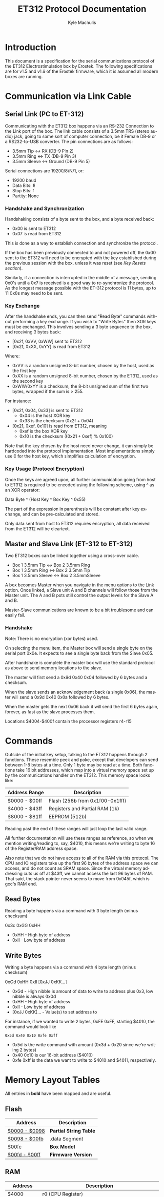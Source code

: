 # -*- mode: org; -*-
#+TITLE: ET312 Protocol Documentation
#+AUTHOR:   Kyle Machulis
#+EMAIL:    kyle at machul dot is
#+OPTIONS:  H:4 num:nil toc:t \n:nil @:t ::t |:t ^:{} -:t f:t *:t
#+OPTIONS:  skip:nil d:(HIDE) tags:not-in-toc
#+LANGUAGE: en
#+STARTUP:  align fold nodlcheck content
#+HTML_HEAD: <link rel="stylesheet" type="text/css" href="http://www.pirilampo.org/styles/readtheorg/css/htmlize.css"/>
#+HTML_HEAD: <link rel="stylesheet" type="text/css" href="http://www.pirilampo.org/styles/readtheorg/css/readtheorg.css"/>
#+HTML_HEAD: <script src="https://ajax.googleapis.com/ajax/libs/jquery/2.1.3/jquery.min.js"></script>
#+HTML_HEAD: <script src="https://maxcdn.bootstrapcdn.com/bootstrap/3.3.4/js/bootstrap.min.js"></script>
#+HTML_HEAD: <script type="text/javascript" src="http://www.pirilampo.org/styles/lib/js/jquery.stickytableheaders.js"></script>
#+HTML_HEAD: <script type="text/javascript" src="http://www.pirilampo.org/styles/readtheorg/js/readtheorg.js"></script>

* Introduction

This document is a specification for the serial communications
protocol of the ET312 Electrostimulation box by Erostek. The following
specifications are for v1.5 and v1.6 of the Erostek firmware, which it
is assumed all modern boxes are running.

* Communication via Link Cable
** Serial Link (PC to ET-312)
Communicating with the ET312 box happens via an RS-232 Connection to
the Link port of the box. The link cable consists of a 3.5mm TRS
(stereo audio) jack, going to some sort of computer connection, be it
Female DB-9 or a RS232-to-USB converter. The pin connections are as
follows:

- 3.5mm Tip <-> RX (DB-9 Pin 2)
- 3.5mm Ring <-> TX (DB-9 Pin 3)
- 3.5mm Sleeve <-> Ground (DB-9 Pin 5)

Serial connections are 19200/8/N/1, or:

- 19200 baud
- Data Bits: 8
- Stop Bits: 1
- Partity: None
*** Handshake and Synchronization

Handshaking consists of a byte sent to the box, and a byte received
back:

- 0x00 is sent to ET312
- 0x07 is read from ET312

This is done as a way to establish connection and synchronize the
protocol.

If the box has been previously connected to and not powered off, the
0x00 sent to the ET312 will need to be encrypted with the key
established during the previous session with the box, unless it was
reset (see [[*Key Resets][Key Resets section]]).

Similarly, if a connection is interrupted in the middle of a message,
sending 0x0's until a 0x7 is received is a good way to re-synchronize
the protocol. As the longest message possible with the ET-312 protocol
is 11 bytes, up to 11 0x0s may need to be sent.

*** Key Exchange

After the handshake ends, you can then send "Read Byte" commands
without performing a key exchange.  If you wish to "Write Bytes"
then XOR keys must be exchanged. This involves
sending a 3 byte sequence to the box, and receiving 3 bytes back:

- [0x2f, 0xVV, 0xWW] sent to ET312
- [0x21, 0xXX, 0xYY] is read from ET312

Where:

- 0xVV is a random unsigned 8-bit number, chosen by the host, used as
  the first key
- 0xXX is a random unsigned 8-bit number, chosen by the ET312, used as 
  the second key
- 0xWW/0xYY is a checksum, the 8-bit unsigned sum of the first two
  bytes, wrapped if the sum is > 255.

For instance:

- [0x2f, 0x04, 0x33] is sent to ET312
  - 0x04 is the host XOR key
  - 0x33 is the checksum (0x2f + 0x04)
- [0x21, 0xef, 0x10] is read from ET312, meaning
  - 0xef is the box XOR key
  - 0x10 is the checksum ((0x21 + 0xef) % 0x100)

Note that the key chosen by the host need never change, it can simply
be hardcoded into the protocol implementation. Most implementations
simply use 0 for the host key, which simplifies calculation of
encryption.

*** Key Usage (Protocol Encryption)

Once the keys are agreed upon, all further communication going from
host to ET312 is required to be encoded using the following scheme,
using ^ as an XOR operator:

Data Byte ^ (Host Key ^ Box Key ^ 0x55)

The part of the expression in parenthesis will be constant after key
exchange, and can be pre-calculated and stored.

Only data sent from host to ET312 requires encryption, all data
received from the ET312 will be cleartext.

** Master and Slave Link (ET-312 to ET-312)

Two ET312 boxes can be linked together using a cross-over cable.

- Box 1 3.5mm Tip <-> Box 2 3.5mm Ring
- Box 1 3.5mm Ring <-> Box 2 3.5mm Tip
- Box 1 3.5mm Sleeve <-> Box 2 3.5mmSleeve

A box becomes Master when you navigate in the menu options
to the Link option.  Once linked, a Slave unit A and B channels
will follow those from the Master unit. The A and B pots still
control the output levels for the Slave A and B.

Master-Slave communications are known to be a bit troublesome
and can easily fail.

*** Handshake

Note: There is no encryption (xor bytes) used.

On selecting the menu item, the Master box will send a single
byte on the serial port 0x0e.  It expects to see a single byte
back from the Slave 0x05.

After handshake is complete the master box will use the standard
protocol as above to send memory locations to the slave.

The master will first send a 0x9d 0x40 0x04 followed by 6 bytes and
a checksum.

When the slave sends an acknowledgement back (a single 0x06), the
master will send a 0x9d 0x40 0x0a followed by 6 bytes.

When the master gets the next 0x06 back it will send the first
6 bytes again, forever, as fast as the slave processes them.

Locations $4004-$400f contain the processor registers r4-r15

* Commands

Outside of the initial key setup, talking to the ET312 happens through
2 functions. These resemble peek and poke, except that developers can
send between 1-8 bytes at a time. Only 1 byte may be read at a time.
Both functions take 16 bit addresses, which map into a virtual memory
space set up by the communications handler on the ET312. This memory
space looks like:

| Address Range | Description                     |
|---------------+---------------------------------|
| $0000 - $00ff | Flash (256b from 0x1f00-0x1fff) |
| $4000 - $43ff | Registers and Partial RAM (1k)  |
| $8000 - $81ff | EEPROM (512b)                   |

Reading past the end of these ranges will just loop the last valid
range.

All further documentation will use these ranges as reference, so when
we mention writing/reading to, say, $4010, this means we're writing to
byte 16 of the Register/RAM address space.

Also note that we do not have access to all of the RAM via this
protocol. The CPU and IO registers take up the first 96 bytes of the
address space we can access, and do not count as SRAM space. Since the
virtual memory addressing cuts us off at $43ff, we cannot access the
last 96 bytes of RAM. That said, the stack pointer never seems to move
from 0x045f, which is gcc's RAM end.

** Read Bytes

Reading a byte happens via a command with 3 byte length (minus checksum)

0x3c 0xGG 0xHH

- 0xHH - High byte of address
- 0xII - Low byte of address

** Write Bytes

Writing a byte happens via a command with 4 byte length (minus checksum)

0xGd 0xHH 0xII [0xJJ 0xKK...]

- 0xGd - High nibble is amount of data to write to address plus 0x3, low
  nibble is always 0x0d
- 0xHH - High byte of address
- 0xII - Low byte of address
- [0xJJ 0xKK]... - Value(s) to set address to

For instance, if we wanted to write 2 bytes, 0xFE 0xFF, starting
$4010, the command would look like

#+BEGIN_EXAMPLE
0x5d 0x40 0x10 0xfe 0xff
#+END_EXAMPLE

- 0x5d is the write command with amount (0x3d + 0x20 since we're
  writing 2 bytes)
- 0x40 0x10 is our 16-bit address ($4010)
- 0xfe 0xff is the data we want to write to $4010 and $4011,
  respectively.

* Memory Layout Tables

All entries in *bold* have been mapped and are useful.

** Flash
| Address       | Description            |
|---------------+------------------------|
| [[id:b091505a-cb1a-460b-bc0e-786d31c98707][$0000 - $0098]] | *Partial String Table* |
| [[id:4064cde9-93ae-4c51-aba9-78dd353402b3][$0098 - $00fb]] | .data Segment          |
| [[id:856a44cb-dee2-47ac-88bb-1587d88f187b][$00fc]]         | *Box Model*            |
| [[id:2864759c-1eae-4222-90f0-a95206558fe7][$00fd - $00ff]] | *Firmware Version*     |

** RAM
:PROPERTIES:
:ID:       80185aee-05df-4296-b9b2-d0eb888169e8
:END:
| Address       | Description                                                 |
|---------------+-------------------------------------------------------------|
| $4000         | r0 (CPU Register)                                           |
| $4001         | r1 (CPU Register)                                           |
| $4002         | r2 (CPU Register)                                           |
| $4003         | r3 (CPU Register)                                           |
| $4004         | r4 (CPU Register)                                           |
| $4005         | r5 (CPU Register) copied from $4090                         |
| $4006         | r6 (CPU Register) copied from $409c                         |
| $4007         | r7 (CPU Register) copied from $40a5                         |
| $4008         | r8 (CPU Register) copied from min(9, $40ae)                 |
| $4009         | r9 (CPU Register) copied from min(50,$40b7)                 |
| $400a         | r10 (CPU Register) copied from $4190                        |
| $400b         | r11 (CPU Register) copied from $419c                        |
| $400c         | r12 (CPU Register) copied from $41a5                        |
| $400d         | r13 (CPU Register) copied from min(9, $41ae)                |
| $400e         | r14 (CPU Register) copied from min(50, $41b7)               |
| [[id:469fd503-4cea-4b71-a23c-612f48ee8cb2][$400f]]         | *r15/ADC disable and other flags - COMM_SYSTEM_FLAG*        |
| [[id:8aaee571-2832-4a3b-be93-425ff03cbf3b][$4010]]         | *r16 (CPU Register) various flags*                          |
| [[id:8317454a-6fa4-416c-b298-55b7dcc41cf9][$4011]]         | *r17 (CPU Register) various flags*                          |
| $4012         | r18 (CPU Register)                                          |
| $4013         | *r19 (CPU Register) action when down key pushed*            |
| $4014         | *r20 (CPU Register) action when up key pushed*              |
| $4015         | *r21 (CPU Register) action when menu key pushed*            |
| $4016         | *r22 (CPU Register) action when ok key pushed*              |
| $4017         | r23 (CPU Register)                                          |
| $4018         | r24 (CPU Register)                                          |
| $4019         | r25 (CPU Register)                                          |
| $401a         | r26 (CPU Register)                                          |
| $401b         | r27 (CPU Register)                                          |
| $401c         | r28 (CPU Register)                                          |
| $401d         | r29 (CPU Register)                                          |
| $401e         | r30 (CPU Register)                                          |
| $401f         | r31 (CPU Register)                                          |
| $4020         | TWBR (IO Register)                                          |
| $4021         | TWSR (IO Register)                                          |
| $4022         | TWAR (IO Register)                                          |
| $4023         | TWDR (IO Register)                                          |
| $4024         | ADCL (IO Register)                                          |
| $4025         | ADCH (IO Register)                                          |
| $4026         | ADCSRA (IO Register)                                        |
| $4027         | ADMUX (IO Register)                                         |
| $4028         | ACSR (IO Register)                                          |
| [[id:088e200d-40a6-43f5-a9aa-71f5d477c9d9][$4029]]         | *UBRRL (IO Register, Baud Rate)*                            |
| $402a         | UCSRB (IO Register)                                         |
| [[id:bda5abfd-e159-4e0b-867f-46a5eb62d50f][$402b]]         | UCSRA (IO Register)                                         |
| $402c         | UDR (IO Register)                                           |
| $402d         | SPCR (IO Register)                                          |
| $402e         | SPSR (IO Register)                                          |
| $402f         | SPDR (IO Register)                                          |
| $4030         | PIND (IO Register)                                          |
| $4031         | DDRD (IO Register)                                          |
| $4032         | PORTD (IO Register)                                         |
| $4033         | PINC (IO Register)                                          |
| $4034         | DDRC (IO Register)                                          |
| $4035         | PORTC (IO Register)                                         |
| $4036         | PINB (IO Register)                                          |
| $4037         | DDRB (IO Register)                                          |
| $4038         | PORTB (IO Register)                                         |
| $4039         | PINA (IO Register)                                          |
| $403a         | DDRA (IO Register)                                          |
| $403b         | PORTA (IO Register)                                         |
| $403c         | EECR (IO Register)                                          |
| $403d         | EEDR (IO Register)                                          |
| $403e         | EEARL (IO Register)                                         |
| $403f         | EEARH (IO Register)                                         |
| $4040         | UBRRH/UCSRC (IO Register)                                   |
| $4041         | WDTCR (IO Register)                                         |
| $4042         | ASSR (IO Register)                                          |
| $4043         | OCR2 (IO Register)                                          |
| $4044         | TCNT2 (IO Register)                                         |
| $4045         | TCCR2 (IO Register)                                         |
| $4046         | ICR1L (IO Register)                                         |
| $4047         | ICR1H (IO Register)                                         |
| $4048         | OCR1BL (IO Register)                                        |
| $4049         | OCR1BH (IO Register)                                        |
| $404a         | OCR1AL (IO Register)                                        |
| $404b         | OCR1AH (IO Register)                                        |
| $404c         | TCNT1L (IO Register)                                        |
| $404d         | TCNT1H (IO Register)                                        |
| $404e         | TCCR1B (IO Register)                                        |
| $404f         | TCCR1A (IO Register)                                        |
| $4050         | SFIOR (IO Register)                                         |
| $4051         | OSCCAL/OCDR (IO Register)                                   |
| $4052         | TCNT0 (IO Register)                                         |
| $4053         | TCCR0 (IO Register)                                         |
| $4054         | MCUCSR (IO Register)                                        |
| $4055         | MCUCR (IO Register)                                         |
| $4056         | TWCR (IO Register)                                          |
| $4057         | SPMCSR (IO Register)                                        |
| $4058         | TIFR (IO Register)                                          |
| $4059         | TIMSK (IO Register)                                         |
| $405a         | GIFR (IO Register)                                          |
| $405b         | GICR (IO Register)                                          |
| $405c         | OCR0 (IO Register)                                          |
| $405d         | SPL (IO Register)                                           |
| $405e         | SPH (IO Register)                                           |
| $405f         | SREG (IO Register)                                          |
| $4060         | *ADC0: Output Current Sense COMM_MAIN_CBLOCK_BASE*          |
| $4061         | *ADC1: Multi Adjust Offset - CBLOCK_MULTI_A_OFFSET*         |
| $4062         | *ADC2: Power Supply Voltage*                                |
| $4063         | *ADC3: Battery Voltage*                                     |
| $4064         | *ADC4: Level Pot A - CBLOCK_POT_A_OFFSET*                   |
| $4065         | *ADC5: Level Pot B - CBLOCK_POT_B_OFFSET*                   |
| $4066         | *ADC6: Audio Input Level A (Half wave)*                     |
| $4067         | *ADC7: Audio Input Level B (Half wave)*                     |
| $4068         | Current pushed buttons                                      |
| $4069         | Last pushed buttons                                         |
| $406A         | *Master timer (MSB) (0x4073 LSB) runs 1.91Hz*               |
| $406B         | *Channel A calibration (DAC power offset)*                  |
| $406C         | *Channel B calibration (DAC power offset)*                  |
| [[id:dd33adae-a5d8-4595-904f-ae30fef992fb][$406D]]         | *Menu State*                                                |
| $406E         | unused                                                      |
| $406F         | unused                                                      |
| [[id:06849b84-e7c5-441c-aa8d-80f86252ce0b][$4070]]         | *Execute Command (1)*                                       |
| [[id:06849b84-e7c5-441c-aa8d-80f86252ce0b][$4071]]         | *Execute Command (2)*                                       |
| $4072         | Last random number picked                                   |
| $4073         | *Master timer (LSB) runs at 488Hz (8MHz/64(scaler)/256)*    |
| $4074         | Random 1 mode, 1 (start) or current random mode number      |
| $4075         | Random 1 mode, stores counter time when to change mode      |
| $4076         | unused                                                      |
| $4077         | unused                                                      |
| $4078         | *Current displayed Menu Item/Mode (not yet selected)*       |
| $4079         | *Lowest Selectable Menu Item/Mode*                          |
| $407A         | *Highest Selectable Menu Item/Mode*                         |
| [[id:c9640592-450d-4137-9f50-dacf7281e026][$407b]]         | *Current Mode*                                              |
| $407c         | Oscillator Ch A (updated but unused)                        |
| $407d         | Oscillator Ch A (updated but unused)                        |
| $407e         | Oscillator Ch B (updated but unused)                        |
| $407F         | Oscillator Ch B (updated but unused)                        |
| $4080         | unused (0x00)                                               |
| $4081         | unused (0x00)                                               |
| $4082         | retry counter when communicating with slave (0x02)          |
| [[id:b6012437-88c3-4b3a-a9af-b8f14980620a][$4083]]         | *Output Control Flags - COMM_CONTROL_FLAG* (0x00)           |
| $4084         | module to load if condition met                             |
| $4085         | when module loading determines which channels to set (0x03) |
| $4086         | *Multi Adjust Range Min* (0x0f)                             |
| $4087         | *Multi Adjust Range Max* (0xff)                             |
| $4088         | *Module timer (3 bytes) low - 244Hz (409uS)*                |
| $4089         | *Module timer (3 bytes) mid - 0.953Hz (1.048S)*             |
| $408a         | *Module timer (3 bytes) high - (268.43S)*                   |
| $408b         | *Module timer (slower) - 30.5Hz*                            |
| $408c         | Module temporary byte store                                 |
| $408d         | Random Number Min                                           |
| $408e         | Random Number Max                                           |
| $408f         | Module to load if audio triggered                           |
| $4090         | *Channel A: Current Gate Value* (0x06)                      |
| $4091         | module wants to change channel A gates                      |
| $4092         | module wants to change channel B gates                      |
| $4093         | unused                                                      |
| $4094         | *Next module timer current* (0x00)                          |
| $4095         | *Next module timer max* (0xff)                              |
| $4096         | *Next module flag* (0x00)                                   |
| $4097         | *Next module number* (0x00)                                 |
| $4098         | *Channel A: Current Gate OnTime* (0x3e)                     |
| $4099         | *Channel A: Current Gate OffTime* (0x3e)                    |
| $409a         | *Channel A: Current Gate Select* (0x00)                     |
| $409b         | *Channel A: number of Gate transitions done* (0x00)         |
| $409c         | *Mode Switch Ramp Value Counter* (0x9c)                     |
| $409d         | *Mode Switch Ramp Value Min* (0x9c)                         |
| $409e         | *Mode Switch Ramp Value Max* (0xff)                         |
| $409f         | *Mode Switch Ramp Value Rate* (0x07)                        |
| $40a0         | *Mode Switch Ramp Value Step* (0x01)                        |
| [[id:90e753ea-ceff-4b85-a7c2-d1bad201809d][$40a1]]         | *Mode Switch Ramp Action at Min* (0xfc)                     |
| [[( 1/7 ) Link: id:90e753ea-ceff-4b85-a7c2-d1bad201809d][$40a2]]         | *Mode Switch Ramp Action at Max* (0xfc)                     |
| $40a3         | *Mode Switch Ramp Select* (0x01)                            |
| $40a4         | *Mode Switch Ramp Current Timer* (0x00)                     |
| $40a5         | *Channel A: Current Intensity Modulation Value* (0xff)      |
| $40a6         | *Channel A: Current Intensity Modulation Min* (0xcd)        |
| $40a7         | *Channel A: Current Intensity Modulation Max* (0xff)        |
| $40a8         | *Channel A: Current Intensity Modulation Rate* (0x01)       |
| $40a9         | *Channel A: Current Intensity Modulation Step* (0x01)       |
| [[id:90e753ea-ceff-4b85-a7c2-d1bad201809d][$40aa]]         | *Channel A: Current Intensity Action at Min* (0xff)         |
| [[id:90e753ea-ceff-4b85-a7c2-d1bad201809d][$40ab]]         | *Channel A: Current Intensity Action at Max* (0xff)         |
| $40ac         | *Channel A: Current Intensity Modulation Select* (0x00)     |
| $40ad         | *Channel A: Current Intensity Modulation Timer* (0x00)      |
| $40ae         | *Channel A: Current Frequency Modulation Value* (0x16)      |
| $40af         | *Channel A: Current Frequency Modulation Min* (0x09)        |
| $40b0         | *Channel A: Current Frequency Modulation Max* (0x64)        |
| $40b1         | *Channel A: Current Frequency Modulation Rate* (0x01)       |
| $40b2         | *Channel A: Current Frequency Modulation Step* (0x01)       |
| [[id:90e753ea-ceff-4b85-a7c2-d1bad201809d][$40b3]]         | *Channel A: Current Frequency Modulation Action Min* (0xff) |
| [[id:90e753ea-ceff-4b85-a7c2-d1bad201809d][$40b4]]         | *Channel A: Current Frequency Modulation Action Max* (0xff) |
| $40b5         | *Channel A: Current Frequency Modulation Select* (0x08)     |
| $40b6         | *Channel A: Current Frequency Modulation Timer* (0x00)      |
| $40b7         | *Channel A: Current Width Modulation Value* (0x82)          |
| $40b8         | *Channel A: Current Width Modulation Min* (0x32)            |
| $40b9         | *Channel A: Current Width Modulation Max* (0xc8)            |
| $40ba         | *Channel A: Current Width Modulation Rate* (0x01)           |
| $40bb         | *Channel A: Current Width Modulation Step* (0x01)           |
| [[id:90e753ea-ceff-4b85-a7c2-d1bad201809d][$40bc]]         | *Channel A: Current Width Modulation Action Min* (0xff)     |
| [[id:90e753ea-ceff-4b85-a7c2-d1bad201809d][$40bd]]         | *Channel A: Current Width Modulation Action Max* (0xff)     |
| $40be         | *Channel A: Current Width Modulation Select* (0x04)         |
| $40bf         | *Channel A: Current Width Modulation Timer* (0x00)          |
| $40c0 - $4177 | *Space for User Module Scratchpad A*                        |
| $4180         | *Write LCD Parameter*                                       |
| $4181         | *Write LCD Position*                                        |
| $4182         | *Parameter r26 for box command*                             |
| $4183         | *Parameter r27 for box command*                             |
| $4184 - $418f | unused                                                      |
| $4190         | *Channel B: Current Gate Value* (0 when no output)          |
| $4191 - $4193 | unused                                                      |
| $4194         | *Next module timer current* (0x00)                          |
| $4195         | *Next module timer max* (0xff)                              |
| $4196         | *Next module flag* (0x00)                                   |
| $4197         | *Next module number* (0x00)                                 |
| $4198         | *Channel B: Current Gate OnTime* (0x3e)                     |
| $4199         | *Channel B: Current Gate OffTime* (0x3e)                    |
| $419a         | *Channel B: Current Gate Select* (0x00)                     |
| $419b         | *Channel B: number of Gate transitions done* (0x00)         |
| $419c         | *Mode Switch Ramp Value Counter* (0x9c)                     |
| $419d         | *Mode Switch Ramp Value Min* (0x9c)                         |
| $419e         | *Mode Switch Ramp Value Max* (0xff)                         |
| $419f         | *Mode Switch Ramp Value Rate* (0x07)                        |
| $41a0         | *Mode Switch Ramp Value Step* (0x01)                        |
| [[id:90e753ea-ceff-4b85-a7c2-d1bad201809d][$41a1]]         | *Mode Switch Ramp Action at Min* (0xfc)                     |
| [[id:90e753ea-ceff-4b85-a7c2-d1bad201809d][$41a2]]         | *Mode Switch Ramp Action at Max* (0xfc)                     |
| $41a3         | *Mode Switch Ramp Select* (0x01)                            |
| $41a4         | *Mode Switch Ramp Current Timer* (0x00)                     |
| $41a5         | *Channel B: Current Intensity Modulation Value* (0xff)      |
| $41a6         | *Channel B: Current Intensity Modulation Min* (0xcd)        |
| $41a7         | *Channel B: Current Intensity Modulation Max* (0xff)        |
| $41a8         | *Channel B: Current Intensity Modulation Rate* (0x01)       |
| $41a9         | *Channel B: Current Intensity Modulation Step* (0x01)       |
| [[id:90e753ea-ceff-4b85-a7c2-d1bad201809d][$41aa]]         | *Channel B: Current Intensity Action at Min* (0xff)         |
| [[id:90e753ea-ceff-4b85-a7c2-d1bad201809d][$41ab]]         | *Channel B: Current Intensity Action at Max* (0xff)         |
| $41ac         | *Channel B: Current Intensity Modulation Select* (0x00)     |
| $41ad         | *Channel B: Current Intensity Modulation Timer* (0x00)      |
| $41ae         | *Channel B: Current Frequency Modulation Value* (0x16)      |
| $41af         | *Channel B: Current Frequency Modulation Min* (0x09)        |
| $41b0         | *Channel B: Current Frequency Modulation Max* (0x64)        |
| $41b1         | *Channel B: Current Frequency Modulation Rate* (0x01)       |
| $41b2         | *Channel B: Current Frequency Modulation Step* (0x01)       |
| [[id:90e753ea-ceff-4b85-a7c2-d1bad201809d][$41b3]]         | *Channel B: Current Frequency Modulation Action Min* (0xff) |
| [[id:90e753ea-ceff-4b85-a7c2-d1bad201809d][$41b4]]         | *Channel B: Current Frequency Modulation Action Max* (0xff) |
| $41b5         | *Channel B: Current Frequency Modulation Select* (0x08)     |
| $41b6         | *Channel B: Current Frequency Modulation Timer* (0x00)      |
| $41b7         | *Channel B: Current Width Modulation Value* (0x82)          |
| $41b8         | *Channel B: Current Width Modulation Min* (0x32)            |
| $41b9         | *Channel B: Current Width Modulation Max* (0xc8)            |
| $41ba         | *Channel B: Current Width Modulation Rate* (0x01)           |
| $41bb         | *Channel B: Current Width Modulation Step* (0x01)           |
| [[id:90e753ea-ceff-4b85-a7c2-d1bad201809d][$41bc]]         | *Channel B: Current Width Modulation Action Min* (0xff)     |
| [[id:90e753ea-ceff-4b85-a7c2-d1bad201809d][$41bd]]         | *Channel B: Current Width Modulation Action Max* (0xff)     |
| $41be         | *Channel B: Current Width Modulation Select* (0x04)         |
| $41bf         | *Channel B: Current Width Modulation Timer* (0x00)          |
| $41c0 - $41cf | last 16 MA knob readings used for averaging                 |
| $41d0 - $41ef | *User Module Scratchpad Pointers*                           |
| $41f0         | pointer (counter) for MA knob averaging (0xc0)              |
| $41f1         | pointer (counter) for serial output buffer (0x2c)           |
| $41f2         | pointer (counter) for serial input buffer (0x20)            |
| $41f3         | *CurrentTopMode* (written during routine write) (0x87)      |
| [[id:72ea60b4-9deb-4808-ac9a-5f0f988c51fe][$41f4]]         | *PowerLevel - COMM_POWER_LEVEL / COMM_LMODE* (0x02)         |
| $41f5         | *Split Mode Number A* (0x77)                                |
| $41f6         | *Split Mode Number B* (0x76)                                |
| $41f7         | *Favourite Mode* (0x76)                                     |
| $41f8         | *Advanced Parameter: RampLevel* (0xe1)                      |
| $41f9         | *Advanced Parameter: RampTime* (0x14)                       |
| $41fa         | *Advanced Parameter: Depth* (0xd7)                          |
| $41fb         | *Advanced Parameter: Tempo* (0x01)                          |
| $41fc         | *Advanced Parameter: Frequency* (0x19)                      |
| $41fd         | *Advanced Parameter: Effect* (0x05)                         |
| $41fe         | *Advanced Parameter: Width* (0x82)                          |
| $41ff         | *Advanced Parameter: Pace* (0x05)                           |
| $4200         | value of advanced parameter being edited                    |
| $4201         | min value of advanced parameter being edited                |
| $4202         | max value of advanced parameter being edited                |
| $4203         | *battery level as a percentage (0-99)*                      |
| $4204         | calculated pwm frequency                                    |
| $4205         | channel a dac level                                         |
| $4206         | channel b dac level                                         |
| $4207         | *debug mode: displays current module number if not 0*       |
| $4208         | used for DAC SPI transfer                                   |
| $4209         | channel a pwm mark                                          |
| $420a         | channel a pwm mark                                          |
| $420b         | channel a pwm space                                         |
| $420c         | channel a pwm space                                         |
| $420d         | *Current Multi Adjust Value / COMM_MULTI_AVG*               |
| $420e         | channel b pwm mark                                          |
| $420f         | channel b pwm mark                                          |
| $4210         | channel b pwm space                                         |
| $4211         | channel b pwm space                                         |
| $4212         | com instruction expected instruction length                 |
| $4213         | *com cipher key*                                            |
| $4214         | com buffer incrementer                                      |
| [[id:bf60c3a4-3de7-48fd-b5f9-2549181095ff][$4215]]         | *power status bits*                                         |
| $4216         | unused                                                      |
| $4217         | unused                                                      |
| $4218 - $421f | decoded module instruction to parse                         |
| $4220 - $422b | serial comms input buffer                                   |
| $422c - $4237 | serial comms output buffer                                  |
| $4238 - $43FF | unused                                                      |

** EEPROM
| Address       | Description                                          |
|---------------+------------------------------------------------------|
| $8000         | not used, not set                                    |
| $8001         | *Magic* (0x55 means we're provisioned)               |
| $8002         | *Box Serial 1*                                       |
| $8003         | *Box Serial 2*                                       |
| $8004         | not used, set to 0x00                                |
| $8005         | not used, set to 0x00                                |
| $8006         | *ELinkSig1 - ELINK_SIG1_ADDR* (default 0x01)         |
| $8007         | *ELinkSig2 - ELINK_SIG2_ADDR * (default 0x01)        |
| $8008         | *TopMode NonVolatile (written during routine write)* |
| $8009         | *Power Level*                                        |
| $800A         | *Split A Mode Num*                                   |
| $800B         | *Split B Mode Num*                                   |
| $800C         | *Favourite Mode*                                     |
| $800D         | *Advanced Parameter: RampLevel*                      |
| $800E         | *Advanced Parameter: RampTime*                       |
| $800F         | *Advanced Parameter: Depth*                          |
| $8010         | *Advanced Parameter: Tempo*                          |
| $8011         | *Advanced Parameter: Frequency*                      |
| $8012         | *Advanced Parameter: Effect*                         |
| $8013         | *Advanced Parameter: Width*                          |
| $8014         | *Advanced Parameter: Pace*                           |
| $8015         | not used, set to 0x00                                |
| $8016         | not used, set to 0x00                                |
| $8017         | not used, set to 0x00                                |
| $8018         | *Start Vector User 1 - COMM_USER_BASE*               |
| $8019         | *Start Vector User 2*                                |
| $801A         | *Start Vector User 3*                                |
| $801B         | *Start Vector User 4*                                |
| $801C         | *Start Vector User 5*                                |
| $801D         | *Start Vector User 6*                                |
| $801E         | *Start Vector User 7 (not implemented)*              |
| $801F         | *Start Vector User 8 (not implemented)*              |
| $8020 - $803f | *User routine module pointers 0x80-0x9f*             |
| $8040 - $80ff | *Space for User Modules*                             |
| $8100 - $811f | *User routine module pointers 0xa0-0xbf*             |
| $8120 - $81ff | *Space for User Modules*                             |
|               |                                                      |
* Memory Address Descriptions
** $0000:$0097 - String Table
:PROPERTIES:
:ID:       b091505a-cb1a-460b-bc0e-786d31c98707
:END:
Contains a portion of the string table used for the UI on the ET312
LCD. Each string is 8 bytes long, padded by spaces (0x20) if needed,
with no null termination.
** $0098:$00fb - Data Segment
:PROPERTIES:
:ID:       4064cde9-93ae-4c51-aba9-78dd353402b3
:END:
** $00fc - Box Version
:PROPERTIES:
:ID:       856a44cb-dee2-47ac-88bb-1587d88f187b
:END:
For the ET312, this will always be 0x0c. (Checked in v1.5 and v1.6
firmware)
** $00fd:$00ff - Firmware version
:PROPERTIES:
:ID:       2864759c-1eae-4222-90f0-a95206558fe7
:END:
The Major, Minor, and Interval revision for the firmware on the ET312.
Usually something like 

#+BEGIN_EXAMPLE
0x01 0x06 0x00
#+END_EXAMPLE

For the v1.6 firmware
** $400f - Register 15, ADC disable and other flags
:PROPERTIES:
:ID:       469fd503-4cea-4b71-a23c-612f48ee8cb2
:END:
Byte used for various functions

| Bit | Description                                                |
|-----+------------------------------------------------------------|
|   0 | Disable ADC (pots etc) (SYSTEM_FLAG_POTS_DISABLE_MASK)     |
|   1 | If set then we jump to a new module number given in $4084  |
|   2 | Can this program be shared with a slave unit               |
|   3 | Disable Multi Adjust (SYSTEM_FLAG_MULTIA_POT_DISABLE_MASK) |
| 4-7 | unused                                                     |

If bit 0 is set the ADC data is ignored, so effectively disabling the
the front panel potentiometers.  You can then send commands to change
the A, B, and MA levels directly.  Enabling again sets the unit back
to the actual potentiometer values.

To set the A level write to $4064 (CurrentLevelA 0-255), to set the B level
write to $4065 (CurrentLevel B 0-255), to set the MA write to $420D 
(Current Multi Adjust Value, range from min at $4086 to max at $4087).

** $4010 - Register 16, flags
:PROPERTIES:
:ID:       8aaee571-2832-4a3b-be93-425ff03cbf3b
:END:
Byte used for various functions

| Bit | Description                                                |
|-----+------------------------------------------------------------|
|   0 | ??                                                         |
|   1 | ??                                                         |
|   2 | set if we are a linked slave                               |
|   3 | ??                                                         |
|   4 | ??                                                         |
|   5 | ??                                                         |
|   6 | in slave mode determines which registers to send (toggles) |
|   7 | ??                                                         |

** $4011 - Register 17, flags
:PROPERTIES:
:ID:       8317454a-6fa4-416c-b298-55b7dcc41cf9
:END:
Byte used for various functions

| Bit | Description                                         |
|-----+-----------------------------------------------------|
|   0 | when module loading to apply module to channel A    |
|   1 | when module loading to apply module to channel B    |
|   2 | used to tell main code that the timer has triggered |
|   3 | set while ADC conversion is running                 |
|   4 | ??                                                  |
|   5 | set if received a full serial command to parse      |
|   6 | set if serial comms error                           |
|   7 | set if we are a linked master                       |

** $4029 - UBRRL I/O Register
:PROPERTIES:
:ID:       088e200d-40a6-43f5-a9aa-71f5d477c9d9
:END:
The low byte of the Serial I/O Register. 

By default, this is set to 0x19, with the U2X bit in $402b (UCSRA) set to
0, meaning that at the 8mhz clock, the serial port will run at 19200
baud. If this byte is set to 0x0c, the serial port will run at 38400
baud with no noticeable effects on the ET312.

Other non-standard, higher baud rates may be possible, but testing has
not been successful thus far. See http://wormfood.net/avrbaudcalc.php
for baud rate calculations, using the 8mhz table.
** $402b - UCSRA I/O Register
:PROPERTIES:
:ID:       bda5abfd-e159-4e0b-867f-46a5eb62d50f
:END:
Contains the U2X bit for doubling serial baud rates. Testing of
setting the U2X bit has usually ended in ET312 communications no
longer working properly (checksum errors).
** $406D - Menu State
:PROPERTIES:
:ID:       dd33adae-a5d8-4595-904f-ae30fef992fb
:END:
| Value | Description                                |
|-------+--------------------------------------------|
|  0x01 | In startup screen or in a menu             |
|  0x02 | No menu, program is running and displaying |
** $4070 and $4071 - Box Command
:PROPERTIES:
:ID:       06849b84-e7c5-441c-aa8d-80f86252ce0b
:END:
| Value | Description                              |
|-------+------------------------------------------|
|  0x00 | Start "Favourite" Routine                |
|  0x01 | do nothing                               |
|  0x02 | Display Status Screen                    |
|  0x03 | Select current Menu Item                 |
|  0x04 | Exit Menu                                |
|  0x05 | Same as 0x00                             |
|  0x06 | Set Power Level                          |
|  0x07 | Edit Advanced Parameter                  |
|  0x08 | display next menu item                   |
|  0x09 | display previous menu item               |
|  0x0a | Show Main Menu                           |
|  0x0b | Jump to split mode settings menu         |
|  0x0c | Activates Split Mode                     |
|  0x0d | Advanced Value Up                        |
|  0x0e | Advanced Value Down                      |
|  0x0f | Show Advanced Menu                       |
|  0x10 | Switch to Next mode                      |
|  0x11 | Switch to Previous mode                  |
|  0x12 | New Mode                                 |
|  0x13 | Write Character to LCD                   |
|  0x14 | Write Number to LCD                      |
|  0x15 | Write String from Stringtable to LCD     |
|  0x16 | Load module                              |
|  0x17 | Not used (error)                         |
|  0x18 | Clear module (Mute)                      |
|  0x19 | Swap Channel A and B                     |
|  0x1a | Copy Channel A to Channel B              |
|  0x1b | Copy Channel B to Channel A              |
|  0x1c | Copy defaults from EEPROM                |
|  0x1d | Sets up running module registers         |
|  0x1e | Handles single instruction from a module |
|  0x1f | General way to call these functions      |
|  0x20 | Advanced Setting Update                  |
|  0x21 | Start Ramp                               |
|  0x22 | Does an ADC conversion                   |
|  0x23 | Set LCD position                         |
|  0x24 | (redundant)                              |
|  0x25 | Not used (error)                         |
|  0x26 | Not used (error)                         |
|  0x27 | Not used (error)                         |
|  0xff | No command                               |

Set $4070 to the value above for the command you want to execute.  This
location is checked in the main loop many times a second.  If you want to
give more than one command you need to have a short delay after writing
to $4070 (>~18mS) to ensure the first command is actioned.  If you want to
execute two commands you can write a second command to $4071 and this location
is checked immediately after $4070 is actioned.

*Note: if a command needs parameters, r26 is read from $4182 and r27 is read from $4183*

*Note: Parameters for load module*

Module number is read from $4182

*Note: Parameters for set power level*

| Level  | $4078 |
|--------+-------|
| low    |  0x6b |
| normal |  0x6c |
| high   |  0x6d |

*Note: Parameters for the LCD write command*

| Command                | $4180                 | $4181                               |
|------------------------+-----------------------+-------------------------------------|
| Write Character (0x13) | Character ASCII value | Display Position (+64 = second row) |
| Write Number (0x14)    | Numerical Value       | Display Position (+64 = second row) |
| Write String (0x15)    | Stringtable Index     | ???                                 |

** $407b - Box Modes
:PROPERTIES:
:ID:       c9640592-450d-4137-9f50-dacf7281e026
:END:

| Value | Description                     |
|-------+---------------------------------|
|  0x00 | MODE_NUM_POWER_ON               |
|  0x01 | MODE_NUM_UNKNOWN                |
|  0x76 | MODE_NUM_WAVES / MODE_NUM_LOWER |
|  0x77 | MODE_NUM_STROKE                 |
|  0x78 | MODE_NUM_CLIMB                  |
|  0x79 | MODE_NUM_COMBO                  |
|  0x7a | MODE_NUM_INTENSE                |
|  0x7b | MODE_NUM_RHYTHM                 |
|  0x7c | MODE_NUM_AUDIO1                 |
|  0x7d | MODE_NUM_AUDIO2                 |
|  0x7e | MODE_NUM_AUDIO3                 |
|  0x7f | MODE_NUM_SPLIT                  |
|  0x80 | MODE_NUM_RANDOM1                |
|  0x81 | MODE_NUM_RANDOM2                |
|  0x82 | MODE_NUM_TOGGLE                 |
|  0x83 | MODE_NUM_ORGASM                 |
|  0x84 | MODE_NUM_TORMENT                |
|  0x85 | MODE_NUM_PHASE1                 |
|  0x86 | MODE_NUM_PHASE2                 |
|  0x87 | MODE_NUM_PHASE3                 |
|  0x88 | MODE_NUM_USER1                  |
|  0x89 | MODE_NUM_USER2                  |
|  0x8a | MODE_NUM_USER3                  |
|  0x8b | MODE_NUM_USER4                  |
|  0x8c | MODE_NUM_USER5                  |
|  0x8d | MODE_NUM_USER6                  |
|  0x8e | MODE_NUM_USER7 / MODE_NUM_UPPER |

*Note: To set mode*

- Write New Mode Number to $407b
- Write 0x04 to $4070 (execute "exit menu")
- Write 0x12 to $4071 (execute "select new mode")
- Wait 18ms (lets box execute previous commands before you change mode again)

(Note you can write to two adjacent memory locations in one command so you
can do a write of 0x4 0x12 to $4070 with the same effect)

** $4083 - Phase, Front Panel, Mute/Mono/Stereo Control
:PROPERTIES:
:ID:       b6012437-88c3-4b3a-a9af-b8f14980620a
:END:

| Value | Description                 |
|-------+-----------------------------|
|  0x01 | Phase Control               |
|  0x02 | Mute                        |
|  0x04 | Phase Control 2             |
|  0x08 | Phase Control 3             |
|  0x20 | Disable Frontpanel Switches |
|  0x40 | Mono Mode (off=Stereo)      |

*Note: ErosLink uses the following masks:*

- 0x00 - CONTROLFLAG_NORMAL_MASK
- 0x04 - CONTROLFLAG_ALLOW_OVERLAP_MASK
- 0x05 - CONTROLFLAG_PHASE_MASK
- 0x20 - CONTROLFLAG_DISABLE_SWITCHES_MASK

** $4098 - Current Channel Gate Time On
Sets the time on for the current gate ($409A).
** $4099 - Current Channel Gate Time Off
Sets the time on for the current gate ($409A).
** $409A - Current Channel Gate
Sets which channel gating commands will control.

| Value | Description |
|-------+-------------|
|  0x01 | Channel A   |
|  0x02 | Channel B   |
|  0x03 | Channel A+B |

** $409c-$40bf - Main Variables

The box output is determined by a group of four variables: Ramp, Intensity, Frequency, Width.
Each variable has several parameters that determine the current value and how to change
that value.  Once a module has set up these parameters, the variables get updated
automatically as configured.  The variables may get set to a static value, they may
ramp or or down or loop over time, vary according to the other channel, or the MA
knob.

| Parameter | Name   | Description                                                     |
|-----------+--------+-----------------------------------------------------------------|
|         0 | Value  | The current value of the variable                               |
|         1 | Min    | Minimum value, if reached an action is performed                |
|         2 | Max    | Maximum value, if reached an action is performed                |
|         3 | Rate   | Rate of update, based on one of three timers selected by Select |
|         4 | Step   | Used to set direction and speed of update                       |
|         5 | At Min | What to do when minimum value is reached                        |
|         6 | At Max | What to do when maximum value is reached                        |
|         7 | Select | Determines how to update the variable                           |
|         8 | Timer  | Timer count for rate                                            |

Defaults when a mode starts:

| Variable  | value |  min |  max | rate | step | at min         | at max         | select                                 |
|-----------+-------+------+------+------+------+----------------+----------------+----------------------------------------|
| Ramp      |  0x9c | 0x9c | 0xff | 0x07 | 0x01 | 0xfc (stop)    | 0xfc (stop)    | 0x01 (use rate parameter, 244Hz timer) |
| Intensity |  0xff | 0xcd | 0xff | 0x01 | 0x01 | 0xff (reverse) | 0xff (reverse) | 0x00 (static)                          |
| Frequency |  0x16 | 0x09 | 0x64 | 0x01 | 0x01 | 0xff (reverse) | 0xff (reverse) | 0x08 (use MA knob)                     |
| Width     |  0x82 | 0x32 | 0xc8 | 0x01 | 0x01 | 0xff (reverse) | 0xff (reverse) | 0x04 (use advanced parameter default)  |

*** Select

| Bit 0 | Bit 1 | Description                                                     |
|-------+-------+-----------------------------------------------------------------|
|     0 |     0 | Set the value to an absolute value determined by the other bits |
|     0 |     1 | Update the value based on timer at $4088 (244Hz)                |
|     1 |     0 | Update the value based on timer at $4088 divided by 8 (30.5Hz)  |
|     1 |     1 | Update the value based on timer at $4089 (.953Hz)               |

Absolute value when Bit 0 and Bit 1 are 0:

| Value | Description                                                    |
|-------+----------------------------------------------------------------|
|  0x00 | Leave value alone, nop                                         |
|  0x04 | Set the value to advanced_parameter default for this variable  |
|  0x08 | Set the value to the current MA knob value                     |
|  0x0c | Copy from the other channels value                             |
|  0x14 | Set the value to the inverse of the advanced_parameter default |
|  0x18 | Set the value to the inverse of the current MA knob value      |
|  0x1c | Inverse of the other channels value                            |

Timer based updates when Bit 0 and Bit 1 are both not 0.

| bit 7 | bit 6 | bit 5 | Description                                   |
|-------+-------+-------+-----------------------------------------------|
|     0 |     0 |     0 | Rate is from parameter (example $40ba)        |
|     0 |     0 |     1 | Rate is from advanced_parameter default       |
|     0 |     1 |     0 | Rate is from MA value                         |
|     0 |     1 |     1 | Rate is rate from other channel               |
|     1 |     0 |     0 | Rate is inverse of parameter (example $40ba)  |
|     1 |     0 |     1 | Rate is inverse of advanced_parameter default |
|     1 |     1 |     0 | Rate is inverse of MA value                   |
|     1 |     1 |     1 | Rate is inverse of rate from other channel    |

Each time we reach the "rate" for the selected timer we add the step
(can be negative) to the current value.  We then look to see if we want
to update the "min" value depending on the bits 2, 3, 4:

| bit 4 | bit 3 | bit 2 | Description                                      |
|-------+-------+-------+--------------------------------------------------|
|     0 |     0 |     0 | Don't change min                                 |
|     0 |     0 |     1 | Set min to advanced_parameter default            |
|     0 |     1 |     0 | Set min to MA value                              |
|     0 |     1 |     1 | Set min to min of other channel                  |
|     1 |     0 |     0 | Invert current min value                         |
|     1 |     0 |     1 | Set min to inverse of advanced_parameter default |
|     1 |     1 |     0 | Set min to inverse MA value                      |
|     1 |     1 |     1 | Set min to inverse of min of other channel       |

*** At Min / At Max
:PROPERTIES:
:ID:       90e753ea-ceff-4b85-a7c2-d1bad201809d
:END:
This byte specifies what to do when the current value reaches
the end of the range (either the maximum or minimum depending on what
variable is being used).

|     Value | Description                                                          |
|-----------+----------------------------------------------------------------------|
| 0x00-0xfb | Change to new module (value gives module number)                     |
|      0xfc | Stop, no longer update this variable                                 |
|      0xfd | Loop back round (if below min, set to max; if above max, set to min) |
|      0xfe | Reverse direction, toggle gate, and continue                         |
|      0xff | Reverse direction and continue                                       |

*** Example

As an example, The "Mode" waves has a single module which uses the defaults as
above, but modifies them as follows (for this example we'll just show channel A):

- sets the MA knob range from ($4086) 0x01 - ($4087) 0x40, 
- sets the Width step ($40bb) to 0x02
- sets the Width select ($40be) to 0x41 (244Hz timer, rate is from MA knob).  So the Width will go from 0x32 to 0xc8 in 0x01 steps at 244Hz, then back down, repeating.  Note though that the minimum width is actually 0x46, so the width value will "stick" at 0 for a little while before coming back up.
- sets the Frequency max to ($40b0) to 0x80
- sets the Frequency select ($40b5) to 0x41 (244Hz timer, rate is from MA knob).  So the Frequency will go from 0x09 to 0x80 in 0x01 steps at 244Hz, then back down, repeating.
- doesn't change Ramp variable (so the default ramp will start at 0x9c and go up to 0xff in 0x01 steps, at 244Hz/7)
- doesn't change Intensity variable (so will be static at 0xff)

** $41f4 - Power Levels
:PROPERTIES:
:ID:       72ea60b4-9deb-4808-ac9a-5f0f988c51fe
:END:

| Value | Description |
|-------+-------------|
|  0x00 | LOW         |
|  0x01 | NORMAL      |
|  0x02 | HIGH        |
|  0x03 | UNKNOWN     |

** $4215 - Power status bits
:PROPERTIES:
:ID:       bf60c3a4-3de7-48fd-b5f9-2549181095ff
:END:

| Bit | Description                    |
|-----+--------------------------------|
|   0 | Set if we have a battery       |
|   1 | Set if we have a PSU connected |
| 2-7 | unused                         |


* Common Usages and Tricks
** Key Resets
If you just close the connection to the box then the box won't be able
to handshake again unless you remember the key you got given last time.

However if just before closing the connection to the box you clear out
the current XOR key, future serial connections to the box will appear
as new connections without needing the box to be power cycled.

Do this by sending command below to Write Bytes, setting location
$4213 to 0x00.
** Peeking before Key Exchange
Most client software performs a key handshake.  However, if your application only
wants to read bytes there is no need to perform a handshake and exchange keys.
** Writing to the LCD
** Baud Rate Changes

